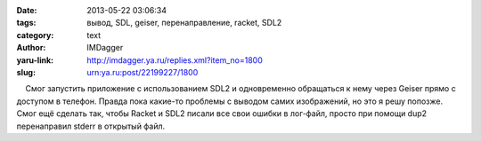 

:date: 2013-05-22 03:06:34
:tags: вывод, SDL, geiser, перенаправление, racket, SDL2
:category: text
:author: IMDagger
:yaru-link: http://imdagger.ya.ru/replies.xml?item_no=1800
:slug: urn:ya.ru:post/22199227/1800

    Смог запустить приложение с использованием SDL2 и одновременно
обращаться к нему через Geiser прямо с доступом в телефон. Правда пока
какие-то проблемы с выводом самих изображений, но это я решу попозже.
Смог ещё сделать так, чтобы Racket и SDL2 писали все свои ошибки в
лог-файл, просто при помощи dup2 перенаправил stderr в открытый файл.

